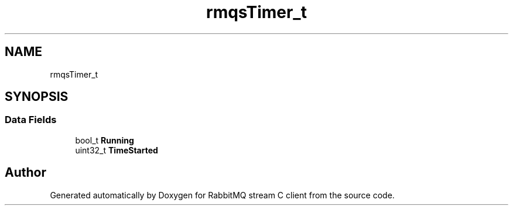 .TH "rmqsTimer_t" 3 "Mon Feb 20 2023" "RabbitMQ stream C client" \" -*- nroff -*-
.ad l
.nh
.SH NAME
rmqsTimer_t
.SH SYNOPSIS
.br
.PP
.SS "Data Fields"

.in +1c
.ti -1c
.RI "bool_t \fBRunning\fP"
.br
.ti -1c
.RI "uint32_t \fBTimeStarted\fP"
.br
.in -1c

.SH "Author"
.PP 
Generated automatically by Doxygen for RabbitMQ stream C client from the source code\&.
